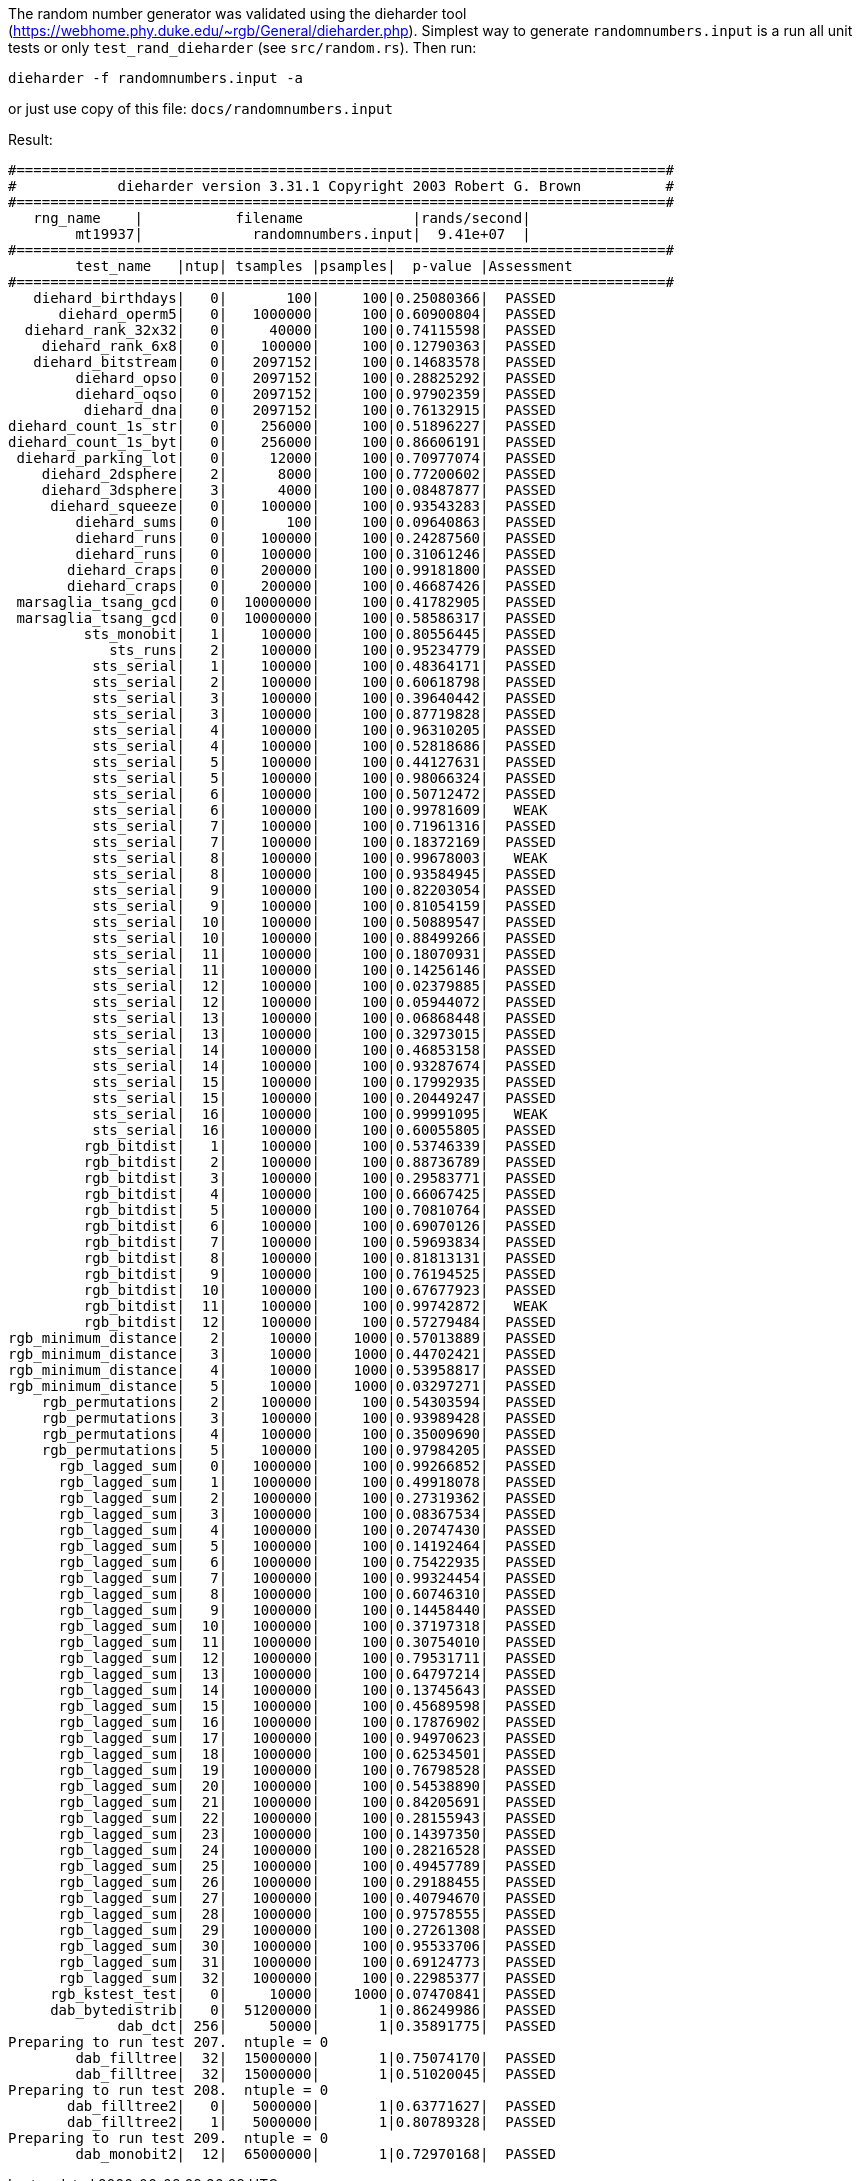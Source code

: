 The random number generator was validated using the dieharder tool (https://webhome.phy.duke.edu/~rgb/General/dieharder.php). Simplest way to generate `randomnumbers.input` is a run all unit tests or only `test_rand_dieharder` (see `src/random.rs`). Then run:

[source,shell]
----
dieharder -f randomnumbers.input -a
----

or just use copy of this file: `docs/randomnumbers.input`

Result:

[source,txt]
----
#=============================================================================#
#            dieharder version 3.31.1 Copyright 2003 Robert G. Brown          #
#=============================================================================#
   rng_name    |           filename             |rands/second|
        mt19937|             randomnumbers.input|  9.41e+07  |
#=============================================================================#
        test_name   |ntup| tsamples |psamples|  p-value |Assessment
#=============================================================================#
   diehard_birthdays|   0|       100|     100|0.25080366|  PASSED  
      diehard_operm5|   0|   1000000|     100|0.60900804|  PASSED  
  diehard_rank_32x32|   0|     40000|     100|0.74115598|  PASSED  
    diehard_rank_6x8|   0|    100000|     100|0.12790363|  PASSED  
   diehard_bitstream|   0|   2097152|     100|0.14683578|  PASSED  
        diehard_opso|   0|   2097152|     100|0.28825292|  PASSED  
        diehard_oqso|   0|   2097152|     100|0.97902359|  PASSED  
         diehard_dna|   0|   2097152|     100|0.76132915|  PASSED  
diehard_count_1s_str|   0|    256000|     100|0.51896227|  PASSED  
diehard_count_1s_byt|   0|    256000|     100|0.86606191|  PASSED  
 diehard_parking_lot|   0|     12000|     100|0.70977074|  PASSED  
    diehard_2dsphere|   2|      8000|     100|0.77200602|  PASSED  
    diehard_3dsphere|   3|      4000|     100|0.08487877|  PASSED  
     diehard_squeeze|   0|    100000|     100|0.93543283|  PASSED  
        diehard_sums|   0|       100|     100|0.09640863|  PASSED  
        diehard_runs|   0|    100000|     100|0.24287560|  PASSED  
        diehard_runs|   0|    100000|     100|0.31061246|  PASSED  
       diehard_craps|   0|    200000|     100|0.99181800|  PASSED  
       diehard_craps|   0|    200000|     100|0.46687426|  PASSED  
 marsaglia_tsang_gcd|   0|  10000000|     100|0.41782905|  PASSED  
 marsaglia_tsang_gcd|   0|  10000000|     100|0.58586317|  PASSED  
         sts_monobit|   1|    100000|     100|0.80556445|  PASSED  
            sts_runs|   2|    100000|     100|0.95234779|  PASSED  
          sts_serial|   1|    100000|     100|0.48364171|  PASSED  
          sts_serial|   2|    100000|     100|0.60618798|  PASSED  
          sts_serial|   3|    100000|     100|0.39640442|  PASSED  
          sts_serial|   3|    100000|     100|0.87719828|  PASSED  
          sts_serial|   4|    100000|     100|0.96310205|  PASSED  
          sts_serial|   4|    100000|     100|0.52818686|  PASSED  
          sts_serial|   5|    100000|     100|0.44127631|  PASSED  
          sts_serial|   5|    100000|     100|0.98066324|  PASSED  
          sts_serial|   6|    100000|     100|0.50712472|  PASSED  
          sts_serial|   6|    100000|     100|0.99781609|   WEAK   
          sts_serial|   7|    100000|     100|0.71961316|  PASSED  
          sts_serial|   7|    100000|     100|0.18372169|  PASSED  
          sts_serial|   8|    100000|     100|0.99678003|   WEAK   
          sts_serial|   8|    100000|     100|0.93584945|  PASSED  
          sts_serial|   9|    100000|     100|0.82203054|  PASSED  
          sts_serial|   9|    100000|     100|0.81054159|  PASSED  
          sts_serial|  10|    100000|     100|0.50889547|  PASSED  
          sts_serial|  10|    100000|     100|0.88499266|  PASSED  
          sts_serial|  11|    100000|     100|0.18070931|  PASSED  
          sts_serial|  11|    100000|     100|0.14256146|  PASSED  
          sts_serial|  12|    100000|     100|0.02379885|  PASSED  
          sts_serial|  12|    100000|     100|0.05944072|  PASSED  
          sts_serial|  13|    100000|     100|0.06868448|  PASSED  
          sts_serial|  13|    100000|     100|0.32973015|  PASSED  
          sts_serial|  14|    100000|     100|0.46853158|  PASSED  
          sts_serial|  14|    100000|     100|0.93287674|  PASSED  
          sts_serial|  15|    100000|     100|0.17992935|  PASSED  
          sts_serial|  15|    100000|     100|0.20449247|  PASSED  
          sts_serial|  16|    100000|     100|0.99991095|   WEAK   
          sts_serial|  16|    100000|     100|0.60055805|  PASSED  
         rgb_bitdist|   1|    100000|     100|0.53746339|  PASSED  
         rgb_bitdist|   2|    100000|     100|0.88736789|  PASSED  
         rgb_bitdist|   3|    100000|     100|0.29583771|  PASSED  
         rgb_bitdist|   4|    100000|     100|0.66067425|  PASSED  
         rgb_bitdist|   5|    100000|     100|0.70810764|  PASSED  
         rgb_bitdist|   6|    100000|     100|0.69070126|  PASSED  
         rgb_bitdist|   7|    100000|     100|0.59693834|  PASSED  
         rgb_bitdist|   8|    100000|     100|0.81813131|  PASSED  
         rgb_bitdist|   9|    100000|     100|0.76194525|  PASSED  
         rgb_bitdist|  10|    100000|     100|0.67677923|  PASSED  
         rgb_bitdist|  11|    100000|     100|0.99742872|   WEAK   
         rgb_bitdist|  12|    100000|     100|0.57279484|  PASSED  
rgb_minimum_distance|   2|     10000|    1000|0.57013889|  PASSED  
rgb_minimum_distance|   3|     10000|    1000|0.44702421|  PASSED  
rgb_minimum_distance|   4|     10000|    1000|0.53958817|  PASSED  
rgb_minimum_distance|   5|     10000|    1000|0.03297271|  PASSED  
    rgb_permutations|   2|    100000|     100|0.54303594|  PASSED  
    rgb_permutations|   3|    100000|     100|0.93989428|  PASSED  
    rgb_permutations|   4|    100000|     100|0.35009690|  PASSED  
    rgb_permutations|   5|    100000|     100|0.97984205|  PASSED  
      rgb_lagged_sum|   0|   1000000|     100|0.99266852|  PASSED  
      rgb_lagged_sum|   1|   1000000|     100|0.49918078|  PASSED  
      rgb_lagged_sum|   2|   1000000|     100|0.27319362|  PASSED  
      rgb_lagged_sum|   3|   1000000|     100|0.08367534|  PASSED  
      rgb_lagged_sum|   4|   1000000|     100|0.20747430|  PASSED  
      rgb_lagged_sum|   5|   1000000|     100|0.14192464|  PASSED  
      rgb_lagged_sum|   6|   1000000|     100|0.75422935|  PASSED  
      rgb_lagged_sum|   7|   1000000|     100|0.99324454|  PASSED  
      rgb_lagged_sum|   8|   1000000|     100|0.60746310|  PASSED  
      rgb_lagged_sum|   9|   1000000|     100|0.14458440|  PASSED  
      rgb_lagged_sum|  10|   1000000|     100|0.37197318|  PASSED  
      rgb_lagged_sum|  11|   1000000|     100|0.30754010|  PASSED  
      rgb_lagged_sum|  12|   1000000|     100|0.79531711|  PASSED  
      rgb_lagged_sum|  13|   1000000|     100|0.64797214|  PASSED  
      rgb_lagged_sum|  14|   1000000|     100|0.13745643|  PASSED  
      rgb_lagged_sum|  15|   1000000|     100|0.45689598|  PASSED  
      rgb_lagged_sum|  16|   1000000|     100|0.17876902|  PASSED  
      rgb_lagged_sum|  17|   1000000|     100|0.94970623|  PASSED  
      rgb_lagged_sum|  18|   1000000|     100|0.62534501|  PASSED  
      rgb_lagged_sum|  19|   1000000|     100|0.76798528|  PASSED  
      rgb_lagged_sum|  20|   1000000|     100|0.54538890|  PASSED  
      rgb_lagged_sum|  21|   1000000|     100|0.84205691|  PASSED  
      rgb_lagged_sum|  22|   1000000|     100|0.28155943|  PASSED  
      rgb_lagged_sum|  23|   1000000|     100|0.14397350|  PASSED  
      rgb_lagged_sum|  24|   1000000|     100|0.28216528|  PASSED  
      rgb_lagged_sum|  25|   1000000|     100|0.49457789|  PASSED  
      rgb_lagged_sum|  26|   1000000|     100|0.29188455|  PASSED  
      rgb_lagged_sum|  27|   1000000|     100|0.40794670|  PASSED  
      rgb_lagged_sum|  28|   1000000|     100|0.97578555|  PASSED  
      rgb_lagged_sum|  29|   1000000|     100|0.27261308|  PASSED  
      rgb_lagged_sum|  30|   1000000|     100|0.95533706|  PASSED  
      rgb_lagged_sum|  31|   1000000|     100|0.69124773|  PASSED  
      rgb_lagged_sum|  32|   1000000|     100|0.22985377|  PASSED  
     rgb_kstest_test|   0|     10000|    1000|0.07470841|  PASSED  
     dab_bytedistrib|   0|  51200000|       1|0.86249986|  PASSED  
             dab_dct| 256|     50000|       1|0.35891775|  PASSED  
Preparing to run test 207.  ntuple = 0
        dab_filltree|  32|  15000000|       1|0.75074170|  PASSED  
        dab_filltree|  32|  15000000|       1|0.51020045|  PASSED  
Preparing to run test 208.  ntuple = 0
       dab_filltree2|   0|   5000000|       1|0.63771627|  PASSED  
       dab_filltree2|   1|   5000000|       1|0.80789328|  PASSED  
Preparing to run test 209.  ntuple = 0
        dab_monobit2|  12|  65000000|       1|0.72970168|  PASSED  

----
